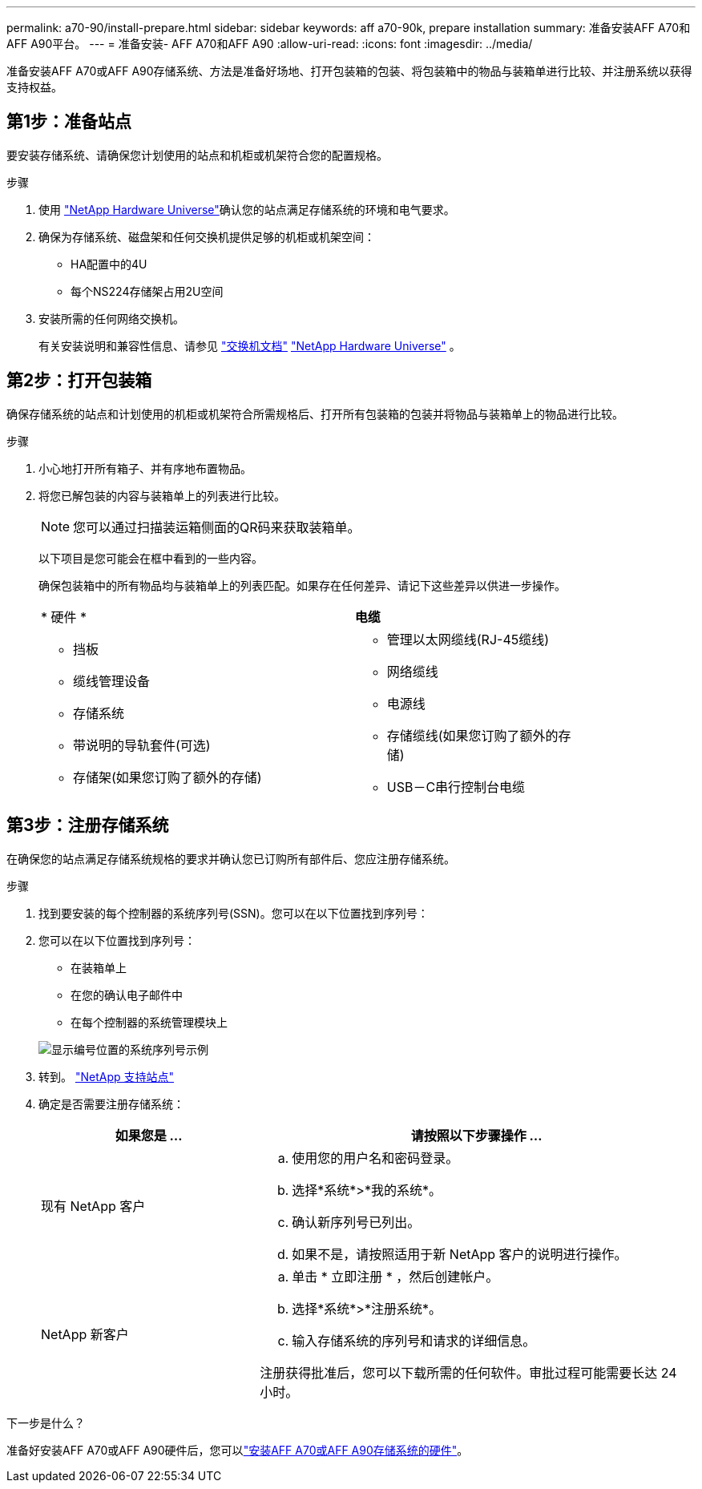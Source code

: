 ---
permalink: a70-90/install-prepare.html 
sidebar: sidebar 
keywords: aff a70-90k, prepare installation 
summary: 准备安装AFF A70和AFF A90平台。 
---
= 准备安装- AFF A70和AFF A90
:allow-uri-read: 
:icons: font
:imagesdir: ../media/


[role="lead"]
准备安装AFF A70或AFF A90存储系统、方法是准备好场地、打开包装箱的包装、将包装箱中的物品与装箱单进行比较、并注册系统以获得支持权益。



== 第1步：准备站点

要安装存储系统、请确保您计划使用的站点和机柜或机架符合您的配置规格。

.步骤
. 使用 https://hwu.netapp.com["NetApp Hardware Universe"^]确认您的站点满足存储系统的环境和电气要求。
. 确保为存储系统、磁盘架和任何交换机提供足够的机柜或机架空间：
+
** HA配置中的4U
** 每个NS224存储架占用2U空间




. 安装所需的任何网络交换机。
+
有关安装说明和兼容性信息、请参见 https://docs.netapp.com/us-en/ontap-systems-switches/index.html["交换机文档"^] link:https://hwu.netapp.com["NetApp Hardware Universe"^] 。





== 第2步：打开包装箱

确保存储系统的站点和计划使用的机柜或机架符合所需规格后、打开所有包装箱的包装并将物品与装箱单上的物品进行比较。

.步骤
. 小心地打开所有箱子、并有序地布置物品。
. 将您已解包装的内容与装箱单上的列表进行比较。
+

NOTE: 您可以通过扫描装运箱侧面的QR码来获取装箱单。

+
以下项目是您可能会在框中看到的一些内容。

+
确保包装箱中的所有物品均与装箱单上的列表匹配。如果存在任何差异、请记下这些差异以供进一步操作。

+
[cols="12,9,4"]
|===


| * 硬件 * | *电缆* |  


 a| 
** 挡板
** 缆线管理设备
** 存储系统
** 带说明的导轨套件(可选)
** 存储架(如果您订购了额外的存储)

 a| 
** 管理以太网缆线(RJ-45缆线)
** 网络缆线
** 电源线
** 存储缆线(如果您订购了额外的存储)
** USB－C串行控制台电缆

|  
|===




== 第3步：注册存储系统

在确保您的站点满足存储系统规格的要求并确认您已订购所有部件后、您应注册存储系统。

.步骤
. 找到要安装的每个控制器的系统序列号(SSN)。您可以在以下位置找到序列号：
. 您可以在以下位置找到序列号：
+
** 在装箱单上
** 在您的确认电子邮件中
** 在每个控制器的系统管理模块上


+
image::../media/drw_ssn_label.svg[显示编号位置的系统序列号示例]

. 转到。 http://mysupport.netapp.com/["NetApp 支持站点"^]
. 确定是否需要注册存储系统：
+
[cols="1a,2a"]
|===
| 如果您是 ... | 请按照以下步骤操作 ... 


 a| 
现有 NetApp 客户
 a| 
.. 使用您的用户名和密码登录。
.. 选择*系统*>*我的系统*。
.. 确认新序列号已列出。
.. 如果不是，请按照适用于新 NetApp 客户的说明进行操作。




 a| 
NetApp 新客户
 a| 
.. 单击 * 立即注册 * ，然后创建帐户。
.. 选择*系统*>*注册系统*。
.. 输入存储系统的序列号和请求的详细信息。


注册获得批准后，您可以下载所需的任何软件。审批过程可能需要长达 24 小时。

|===


.下一步是什么？
准备好安装AFF A70或AFF A90硬件后，您可以link:install-hardware.html["安装AFF A70或AFF A90存储系统的硬件"]。

